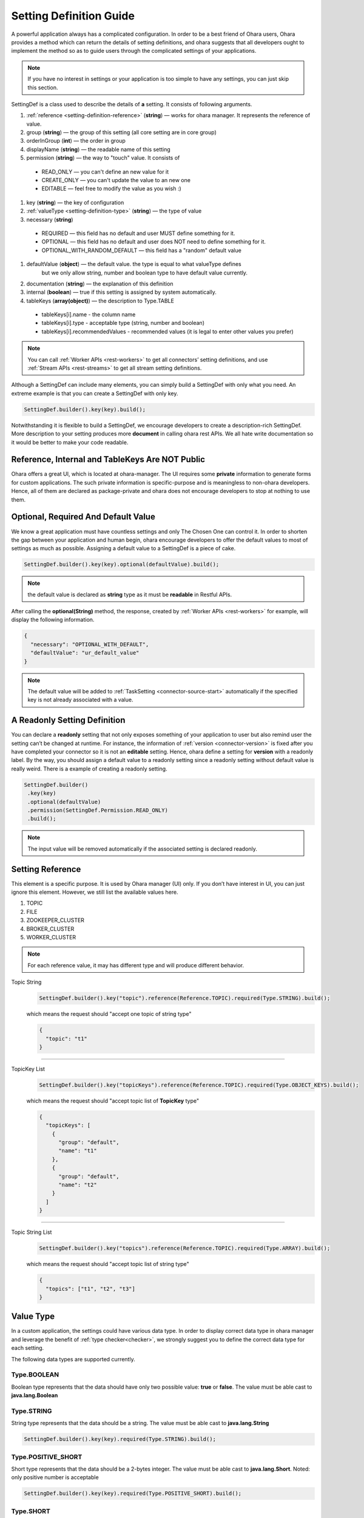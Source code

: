 ..
.. Copyright 2019 is-land
..
.. Licensed under the Apache License, Version 2.0 (the "License");
.. you may not use this file except in compliance with the License.
.. You may obtain a copy of the License at
..
..     http://www.apache.org/licenses/LICENSE-2.0
..
.. Unless required by applicable law or agreed to in writing, software
.. distributed under the License is distributed on an "AS IS" BASIS,
.. WITHOUT WARRANTIES OR CONDITIONS OF ANY KIND, either express or implied.
.. See the License for the specific language governing permissions and
.. limitations under the License.
..

.. _setting-definition:

Setting Definition Guide
========================

A powerful application always has a complicated configuration. In order to
be a best friend of Ohara users, Ohara provides a method which
can return the details of setting definitions, and ohara suggests that
all developers ought to implement the method so as to guide
users through the complicated settings of your applications.

.. note::
   If you have no interest in settings or your application is too simple
   to have any settings, you can just skip this section.

SettingDef is a class used to describe the details of **a** setting. It consists of following arguments.

#. :ref:`reference <setting-definition-reference>` (**string**) — works for ohara manager. It represents the reference of value.
#. group (**string**) — the group of this setting (all core setting are in core group)
#. orderInGroup (**int**) — the order in group
#. displayName (**string**) — the readable name of this setting
#. permission (**string**) — the way to "touch" value. It consists of

  - READ_ONLY — you can't define an new value for it
  - CREATE_ONLY — you can't update the value to an new one
  - EDITABLE — feel free to modify the value as you wish :)

#. key (**string**) — the key of configuration
#. :ref:`valueType <setting-definition-type>` (**string**) — the type of value
#. necessary (**string**)

  - REQUIRED — this field has no default and user MUST define something for it.
  - OPTIONAL — this field has no default and user does NOT need to define something for it.
  - OPTIONAL_WITH_RANDOM_DEFAULT — this field has a "random" default value

#. defaultValue (**object**) — the default value. the type is equal to what valueType defines
                               but we only allow string, number and boolean type to have default value currently.
#. documentation (**string**) — the explanation of this definition
#. internal (**boolean**) — true if this setting is assigned by system automatically.
#. tableKeys (**array(object)**) — the description to Type.TABLE

  - tableKeys[i].name - the column name
  - tableKeys[i].type - acceptable type (string, number and boolean)
  - tableKeys[i].recommendedValues - recommended values (it is legal to enter other values you prefer)

.. note::
   You can call :ref:`Worker APIs <rest-workers>` to get all connectors’ setting definitions, and use
   :ref:`Stream APIs <rest-streams>` to get all stream setting definitions.

Although a SettingDef can include many elements, you can simply
build a SettingDef with only what you need. An extreme example is
that you can create a SettingDef with only key.

.. code-block:: java

   SettingDef.builder().key(key).build();

Notwithstanding it is flexible to build a SettingDef, we
encourage developers to create a description-rich
SettingDef. More description to your setting produces more
**document** in calling ohara rest APIs. We
all hate write documentation so it would be better to make your code
readable.


Reference, Internal and TableKeys Are NOT Public
------------------------------------------------

Ohara offers a great UI, which is located at ohara-manager. The UI
requires some **private** information to generate forms for custom
applications. The such private information is specific-purpose and is
meaningless to non-ohara developers. Hence, all of them are declared as
package-private and ohara does not encourage developers
to stop at nothing to use them.


Optional, Required And Default Value
------------------------------------

We know a great application must have countless settings and only The
Chosen One can control it. In order to shorten the gap between your
application and human begin, ohara encourage developers
to offer the default values to most of settings as much as possible.
Assigning a default value to a SettingDef is a piece of cake.

.. code-block:: java

   SettingDef.builder().key(key).optional(defaultValue).build();

.. note::
   the default value is declared as **string** type as it must be **readable** in Restful APIs.

After calling the **optional(String)** method, the response, created by
:ref:`Worker APIs <rest-workers>` for example, will display
the following information.

.. code-block:: json

   {
     "necessary": "OPTIONAL_WITH_DEFAULT",
     "defaultValue": "ur_default_value"
   }

.. note::
   The default value will be added to :ref:`TaskSetting <connector-source-start>` automatically if the specified
   key is not already associated with a value.

A Readonly Setting Definition
-----------------------------

You can declare a **readonly** setting that not only exposes something
of your application to user but also remind user the setting can’t be
changed at runtime. For instance, the information of
:ref:`version <connector-version>` is fixed after you have completed your connector
so it is not an **editable** setting. Hence, ohara define a setting for
**version** with a readonly label. By the way, you should assign a
default value to a readonly setting since a readonly setting without
default value is really weird. There is a example of creating a readonly
setting.

.. code-block:: java

   SettingDef.builder()
    .key(key)
    .optional(defaultValue)
    .permission(SettingDef.Permission.READ_ONLY)
    .build();

.. note::
   The input value will be removed automatically if the associated setting is declared readonly.

.. _setting-definition-reference:

Setting Reference
-----------------

This element is a specific purpose. It is used by Ohara manager (UI)
only. If you don’t have interest in UI, you can just ignore this
element. However, we still list the available values here.

#. TOPIC
#. FILE
#. ZOOKEEPER_CLUSTER
#. BROKER_CLUSTER
#. WORKER_CLUSTER

.. note::
   For each reference value, it may has different type and will produce different behavior.

Topic String
   .. code-block:: java

      SettingDef.builder().key("topic").reference(Reference.TOPIC).required(Type.STRING).build();

   which means the request should "accept one topic of string type"

   .. code-block:: json

      {
        "topic": "t1"
      }

----------------------------

TopicKey List
   .. code-block:: java

      SettingDef.builder().key("topicKeys").reference(Reference.TOPIC).required(Type.OBJECT_KEYS).build();

   which means the request should "accept topic list of **TopicKey** type"

   .. code-block:: json

      {
        "topicKeys": [
          {
            "group": "default",
            "name": "t1"
          },
          {
            "group": "default",
            "name": "t2"
          }
        ]
      }

----------------------------

Topic String List
   .. code-block:: java

      SettingDef.builder().key("topics").reference(Reference.TOPIC).required(Type.ARRAY).build();

   which means the request should "accept topic list of string type"

   .. code-block:: json

      {
        "topics": ["t1", "t2", "t3"]
      }

.. _setting-definition-type:

Value Type
----------

In a custom application, the settings could have various data type. In order to display correct data type in
ohara manager and leverage the benefit of :ref:`type checker<checker>`, we strongly suggest you to define the
correct data type for each setting.

The following data types are supported currently.

Type.BOOLEAN
^^^^^^^^^^^^

Boolean type represents that the data should have only two possible value: **true** or **false**.
The value must be able cast to **java.lang.Boolean**

Type.STRING
^^^^^^^^^^^

String type represents that the data should be a string.
The value must be able cast to **java.lang.String**

.. code-block:: java

   SettingDef.builder().key(key).required(Type.STRING).build();

Type.POSITIVE_SHORT
^^^^^^^^^^^^^^^^^^^

Short type represents that the data should be a 2-bytes integer.
The value must be able cast to **java.lang.Short**. Noted: only positive number is acceptable

.. code-block:: java

   SettingDef.builder().key(key).required(Type.POSITIVE_SHORT).build();

Type.SHORT
^^^^^^^^^^

Short type represents that the data should be a 2-bytes integer.
The value must be able cast to **java.lang.Short**

.. code-block:: java

   SettingDef.builder().key(key).required(Type.SHORT).build();

Type.POSITIVE_INT
^^^^^^^^^^^^^^^^^

Int type represents that the data should be a 4-bytes integer.
The value must be able cast to **java.lang.Integer**. Noted: only positive number is acceptable

.. code-block:: java

   SettingDef.builder().key(key).required(Type.POSITIVE_INT).build();

Type.INT
^^^^^^^^

Int type represents that the data should be a 4-bytes integer.
The value must be able cast to **java.lang.Integer**

.. code-block:: java

   SettingDef.builder().key(key).required(Type.INT).build();

Type.POSITIVE_LONG
^^^^^^^^^^^^^^^^^^

Long type represents that the data should be a 8-bytes integer.
The value must be able cast to **java.lang.Long**. Noted: only positive number is acceptable

.. code-block:: java

   SettingDef.builder().key(key).required(Type.POSITIVE_LONG).build();

Type.LONG
^^^^^^^^^

Long type represents that the data should be a 8-bytes integer.
The value must be able cast to **java.lang.Long**

.. code-block:: java

   SettingDef.builder().key(key).required(Type.LONG).build();

Type.POSITIVE_DOUBLE
^^^^^^^^^^^^^^^^^^^^

Double type represents that the data should be a 8-bytes floating point.
The value must be able cast to **java.lang.Double**. Noted: only positive number is acceptable

.. code-block:: java

   SettingDef.builder().key(key).required(Type.POSITIVE_DOUBLE).build();

Type.DOUBLE
^^^^^^^^^^^

Double type represents that the data should be a 8-bytes floating point.
The value must be able cast to **java.lang.Double**

.. code-block:: java

   SettingDef.builder().key(key).required(Type.DOUBLE).build();

Type.ARRAY
^^^^^^^^^^

Array type represents that the data should be a collection of data.
We don't check the element data type in the collection, that is, the following request is legal in
SettingDef but will produce a weird behavior in ohara manager. We suggest you use the same data type of element
in array.


.. code-block:: json

   {
     "key": ["abc", 123, 2.0]
   }

.. code-block:: java

   SettingDef.builder().key(key).required(Type.ARRAY).build();

.. note::
   An empty array is ok and will pass the checker:

   .. code-block:: json

      {
        "key": []
      }

.. note::
  the default value to array value is empty

Type.CLASS
^^^^^^^^^^

Class type represents that the data is a class. This data type is used to display a value that is a class.
The value must be able cast to **java.lang.String**.

.. code-block:: java

   SettingDef.builder().key(key).required(Type.CLASS).build();

Type.PASSWORD
^^^^^^^^^^^^^

Password type represents that the data is a password. We will replace the value by **hidden** symbol in APIs.
if the data type is used as password.
The value must be able cast to **java.lang.String**.

.. code-block:: java

   SettingDef.builder().key(key).required(Type.PASSWORD).build();


Type.JDBC_TABLE
^^^^^^^^^^^^^^^

JDBC_TABLE is a specific string type used to reminder Ohara Manager that
this field requires a **magic** button to show available tables of
remote database via Query APIs. Except for the **magic** in UI, there is
no other stuff for this JDBC_TYPE since kafka can’t verify the input
arguments according to other arguments. It means we can’t connect to
remote database to check the existence of input table.

It is ok to replace this field by Type.STRING if you don’t use Ohara
Manager. Nevertheless, we still encourage developer to choose
the **fitting** type for your setting if you demand your user to input a
database table.

Type.TABLE
^^^^^^^^^^

Table type enable you to define a setting having table structure value.
Apart from assigning Type.Table to your setting definition, you also
have to define which keys are in your table. The following example show
a case that declares a table having two columns called **c0** and **c1**.

.. code-block:: java

   SettingDef.builder().key(key).tableKeys(Arrays.asList("c0", "c1")).required(Type.TABLE).build();

The legal value for above setting definition is shown below.

.. code-block:: json

   {
     "key": [
       {
         "c0": "v0",
         "c1": "v1"
       },
       {
         "c0": "v2",
         "c1": "v3"
       }
     ]
   }

The above example implies there is a table having two columns called
**c0** and **c1**. Also, you assign two values to **c0** that first is
**v0** and another is **v2**. Ohara offers a check for Type.Table that
the input value **must** match all keys in.

How to get the description of above **keys** ? If the setting type is
**table**, the setting must have **tableKeys**. It is a array of string
which shows the keys used in the table type. For instance, a setting
having table type is shown below.

.. code-block:: json

   {
     "reference": "NONE",
     "displayName": "columns",
     "internal": false,
     "documentation": "output schema",
     "valueType": "TABLE",
     "tableKeys": [
       "order",
       "dataType",
       "name",
       "newName"
     ],
     "orderInGroup": 6,
     "key": "columns",
     "necessary": "REQUIRED",
     "defaultValue": null,
     "group": "core",
     "permission": "EDITABLE"
   }

.. note::
   If you ignore the table keys for Type.Table, the check to your input
   value is also ignored. By contrast, the table keys are useless for
   other types.

.. note::
  the default value to table value is empty

Type.DURATION
^^^^^^^^^^^^^

The time-based amount of time is a common setting in our world. However,
it is also hard to reach the consensus about the **string representation**
for a duration. For instance, the java.time.Duration
prefers ISO-8601, such as PT10S. The scala.concurrent.duration.Duration
prefers simple format, such as 10 seconds. Ohara offers a official
support to Duration type so as to ease the pain of using string in
connector. When you declare a setting with duration type, ohara provides
the default check which casts input value to java Duration and scala
Duration. Also, your connector can get the **Duration** from
:ref:`TaskSetting <connector-source-start>` easily without worrying about the
conversion between java and scala. Furthermore, connector users can
input both java.Duration and scala.Duration when starting connector.

The value must be castable to **java.time.Duration** and it is based on the ISO-860 duration
format PnDTnHnMn.nS

Type.PORT
^^^^^^^^^

Port is a common property to connector. For example, the ftp connector
needs port used to connect to source/target ftp server. Inputting a
illegal port can destroy connector easily. Declaring your type of value
to Port involve a check that only the port which is small than 65536 and
bigger than zero can be accepted. Other port value will be rejected in
starting connector.

Type.BINDING_PORT
^^^^^^^^^^^^^^^^^

This type is similar to Type.PORT except that the value mapped to BINDING_PORT has a extra check to the availability on
the target nodes. For example, you define value 5555 as a BINDING_PORT, and you will get a exception when you try to
deploy your code on the node which is using port 5555 as well. The legal value of binding port is between [0, 65535].

Type.OBJECT_KEY
^^^^^^^^^^^^^^^

object key represents a format of **com.island.ohara.common.setting.ObjectKey** for specific object.
It consists "group" and "name" fields.
In a custom application, you should check the request contains both fields.

.. code-block::json

   {
     "key": {
       "group": "default",
       "name": "abc"
     }
   }

Type.OBJECT_KEYS
^^^^^^^^^^^^^^^^

OBJECT_KEYS represents a list of **com.island.ohara.common.setting.Obj**.
Note the type of the plural char "s". It means the request value should pass a array.

.. code-block::json

   {
     "objectKeys": [{
       "group": "default",
       "name": "t1"
     }]
   }

.. note::
  the default value to object keys value is empty

Type.TAGS
^^^^^^^^^

Tags is a flexible type that accept a json object. It could uses in some circumstances that user needs to define
additional values which type is not list above.

.. code-block::json

   {
     "tags": {
       "name": "hello",
       "anArray": ["bar", "foo"],
       "count": 10,
       "params": {
         "k": "v"
       }
     }
   }

.. note::
  the default value to tags value is empty

Necessary
---------

In Ohara world, most components have a lot of configs to offers various usage in production. In order to simplify the settings,
most configs have default value and you can trace Necessary field to know that.

Necessary field has four values.

#. REQUIRED — this value has no default value and it must be defined. You may get error if you don't give any value to it.
#. OPTIONAL — this value has no default value but it is ok to leave nothing.
#. OPTIONAL_WITH_RANDOM_DEFAULT — the default value assigned to this value is random. For example, all objects' name has
                                  a random string by default; The binding port field has a random free port by default.


.. _checker:

Checker
-------

We all love quick failure, right? A quick failure can save our resource
and time. Ohara offers many checks for your setting according to the
**expected** type. For example, a setting declared **Duration** type has
a checker which validate whether the input value is able to be cast to
either java.time.Duration or scala.duration.Duration. However, you are
going to design a complicated connector which has specific limit for
input value.

.. _blacklist:

Blacklist
---------

The blacklist is a useful information that it offers following checks.

1. The restful APIs will reject the values in the blacklist
1. Ohara UI disable user to input the illegal words

Currently, blacklist is used by Array type only.

.. _recommendedValues:

Recommended values
------------------

Recommended values is used by Ohara UI that it able to pop a list to users when they are using UI.

Currently, recommended values is used by String type only.